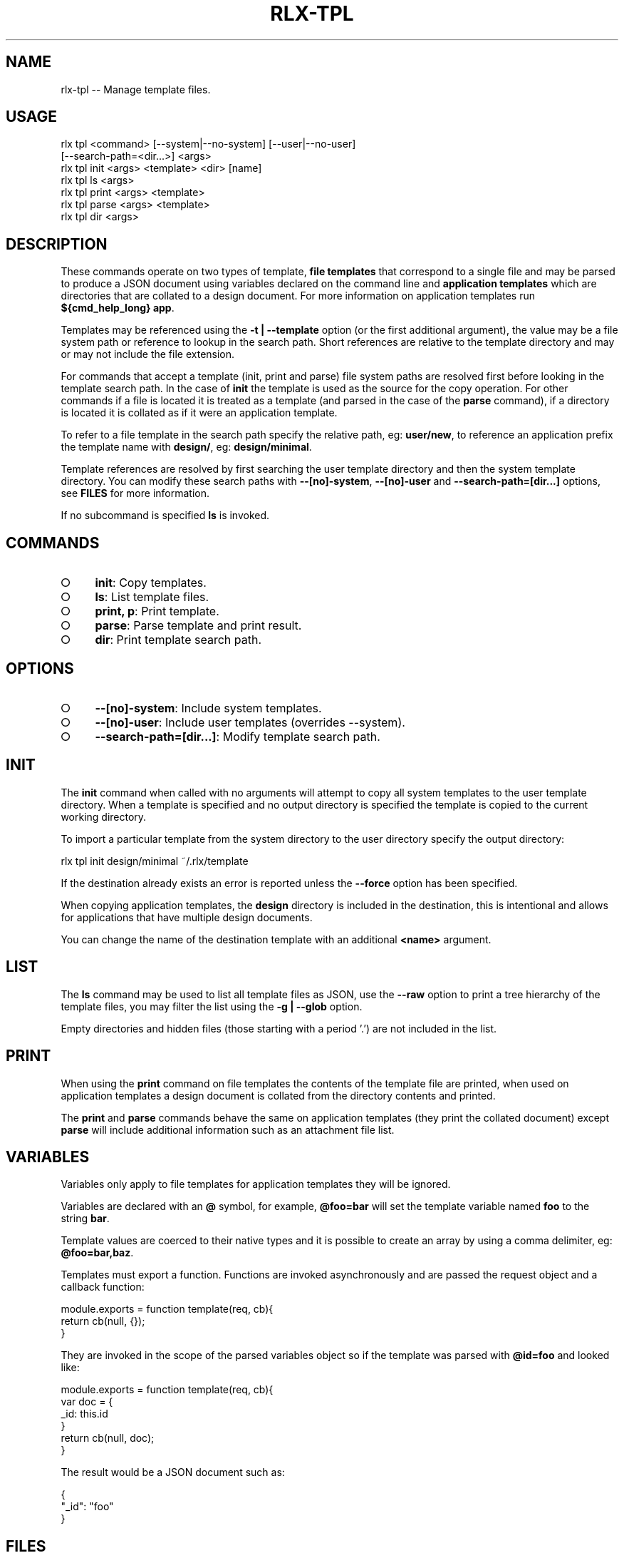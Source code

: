 .TH "RLX-TPL" "1" "January 2016" "rlx-tpl 0.2.0" "User Commands"
.SH "NAME"
rlx-tpl -- Manage template files.
.SH "USAGE"

.SP
rlx tpl <command> [\-\-system|\-\-no\-system] [\-\-user|\-\-no\-user]
.br
    [\-\-search\-path=<dir...>] <args> 
.br
rlx tpl init <args> <template> <dir> [name] 
.br
rlx tpl ls <args> 
.br
rlx tpl print <args> <template> 
.br
rlx tpl parse <args> <template> 
.br
rlx tpl dir <args>
.SH "DESCRIPTION"
.PP
These commands operate on two types of template, \fBfile templates\fR that correspond to a single file and may be parsed to produce a JSON document using variables declared on the command line and \fBapplication templates\fR which are directories that are collated to a design document. For more information on application templates run \fB${cmd_help_long} app\fR.
.PP
Templates may be referenced using the \fB\-t | \-\-template\fR option (or the first additional argument), the value may be a file system path or reference to lookup in the search path. Short references are relative to the template directory and may or may not include the file extension.
.PP
For commands that accept a template (init, print and parse) file system paths are resolved first before looking in the template search path. In the case of \fBinit\fR the template is used as the source for the copy operation. For other commands if a file is located it is treated as a template (and parsed in the case of the \fBparse\fR command), if a directory is located it is collated as if it were an application template.
.PP
To refer to a file template in the search path specify the relative path, eg: \fBuser/new\fR, to reference an application prefix the template name with \fBdesign/\fR, eg: \fBdesign/minimal\fR.
.PP
Template references are resolved by first searching the user template directory and then the system template directory. You can modify these search paths with \fB\-\-[no]\-system\fR, \fB\-\-[no]\-user\fR and \fB\-\-search\-path=[dir...]\fR options, see \fBFILES\fR for more information.
.PP
If no subcommand is specified \fBls\fR is invoked.
.SH "COMMANDS"
.BL
.IP "\[ci]" 4
\fBinit\fR: Copy templates.
.IP "\[ci]" 4
\fBls\fR: List template files.
.IP "\[ci]" 4
\fBprint, p\fR: Print template.
.IP "\[ci]" 4
\fBparse\fR: Parse template and print result.
.IP "\[ci]" 4
\fBdir\fR: Print template search path.
.EL
.SH "OPTIONS"
.BL
.IP "\[ci]" 4
\fB\-\-[no]\-system\fR: Include system templates.
.IP "\[ci]" 4
\fB\-\-[no]\-user\fR: Include user templates (overrides \-\-system).
.IP "\[ci]" 4
\fB\-\-search\-path=[dir...]\fR: Modify template search path.
.EL
.SH "INIT"
.PP
The \fBinit\fR command when called with no arguments will attempt to copy all system templates to the user template directory. When a template is specified and no output directory is specified the template is copied to the current working directory.
.PP
To import a particular template from the system directory to the user directory specify the output directory:

  rlx tpl init design/minimal ~/.rlx/template
.PP
If the destination already exists an error is reported unless the \fB\-\-force\fR option has been specified.
.PP
When copying application templates, the \fBdesign\fR directory is included in the destination, this is intentional and allows for applications that have multiple design documents.
.PP
You can change the name of the destination template with an additional \fB<name>\fR argument.
.SH "LIST"
.PP
The \fBls\fR command may be used to list all template files as JSON, use the \fB\-\-raw\fR option to print a tree hierarchy of the template files, you may filter the list using the \fB\-g | \-\-glob\fR option.
.PP
Empty directories and hidden files (those starting with a period '.') are not included in the list.
.SH "PRINT"
.PP
When using the \fBprint\fR command on file templates the contents of the template file are printed, when used on application templates a design document is collated from the directory contents and printed.
.PP
The \fBprint\fR and \fBparse\fR commands behave the same on application templates (they print the collated document) except \fBparse\fR will include additional information such as an attachment file list.
.SH "VARIABLES"
.PP
Variables only apply to file templates for application templates they will be ignored.
.PP
Variables are declared with an \fB@\fR symbol, for example, \fB@foo=bar\fR will set the template variable named \fBfoo\fR to the string \fBbar\fR.
.PP
Template values are coerced to their native types and it is possible to create an array by using a comma delimiter, eg: \fB@foo=bar,baz\fR.
.PP
Templates must export a function. Functions are invoked asynchronously and are passed the request object and a callback function:

.SP
  module.exports = function template(req, cb){
.br
    return cb(null, {});
.br
  }
.PP
They are invoked in the scope of the parsed variables object so if the template was parsed with \fB@id=foo\fR and looked like:

.SP
  module.exports = function template(req, cb){
.br
    var doc = {
.br
      _id: this.id
.br
    }
.br
    return cb(null, doc);
.br
  }
.PP
The result would be a JSON document such as:

.SP
  {
.br
    "_id": "foo"
.br
  }
.SH "FILES"
.PP
Files are read by default first from \fB~/.rlx/template\fR (user templates) and then from the templates bundled with the program \fBlib/template\fR (system templates).
.PP
If a \fBrc\fR file declares an array of search paths (\fBsearch.paths.template\fR) these are prepended to the list of search paths, if \fB\-\-search\-path\fR has been specified the values are prepended to the search path.
.PP
So the precedence is:
.BL
.IP "\[ci]" 4
cli (\fB\-\-search\-path\fR)
.IP "\[ci]" 4
rc file configuration
.IP "\[ci]" 4
user templates
.IP "\[ci]" 4
system templates
.EL
.PP
When using \fB\-\-[no]\-user\fR and \fB\-\-[no]\-system\fR cli search paths and rc search paths are still included.
.PP
Full negation by combining \fB\-\-no\-user\fR and \fB\-\-no\-system\fR when no rc or cli search paths are defined is not allowed, the search path will be a single entry including the system templates.
.PP
Application templates are read from the \fBdesign\fR sub\-directory.
.SH "BUGS"
.PP
Report bugs to https://github.com/tmpfs/rlx/issues.
